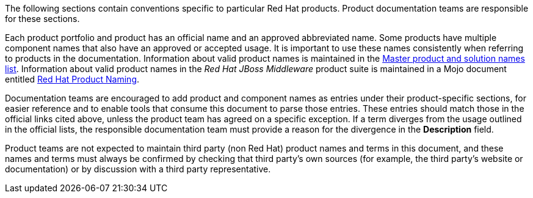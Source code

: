 [[product-conventions-overview]]

The following sections contain conventions specific to particular Red Hat
products. Product documentation teams are responsible for these sections.

Each product portfolio and product has an official name and an approved abbreviated name. Some products have multiple component names that also have an approved or accepted usage. It is important to use these names consistently when referring to products in the documentation. Information about valid product names is maintained in the https://docs.google.com/a/redhat.com/spreadsheets/d/1DLS_lS3VKidgZIvcLmLp9BoiqptkvqHWfe1D5FD2kfk/edit?usp=sharing[Master product and solution names list]. Information about valid product names in the _Red Hat JBoss Middleware_ product suite is maintained in a Mojo document entitled https://mojo.redhat.com/docs/DOC-962110[Red Hat Product Naming].

Documentation teams are encouraged to add product and component names as entries under their product-specific sections, for easier reference and to enable tools that consume this document to parse those entries. These entries should match those in the official links cited above, unless the product team has agreed on a specific exception. If a term diverges from the usage outlined in the official lists, the responsible documentation team must provide a reason for the divergence in the *Description* field.

Product teams are not expected to maintain third party (non Red Hat) product names and terms in this document, and these names and terms must always be confirmed by checking that third party's own sources (for example, the third party's website or documentation) or by discussion with a third party representative.
